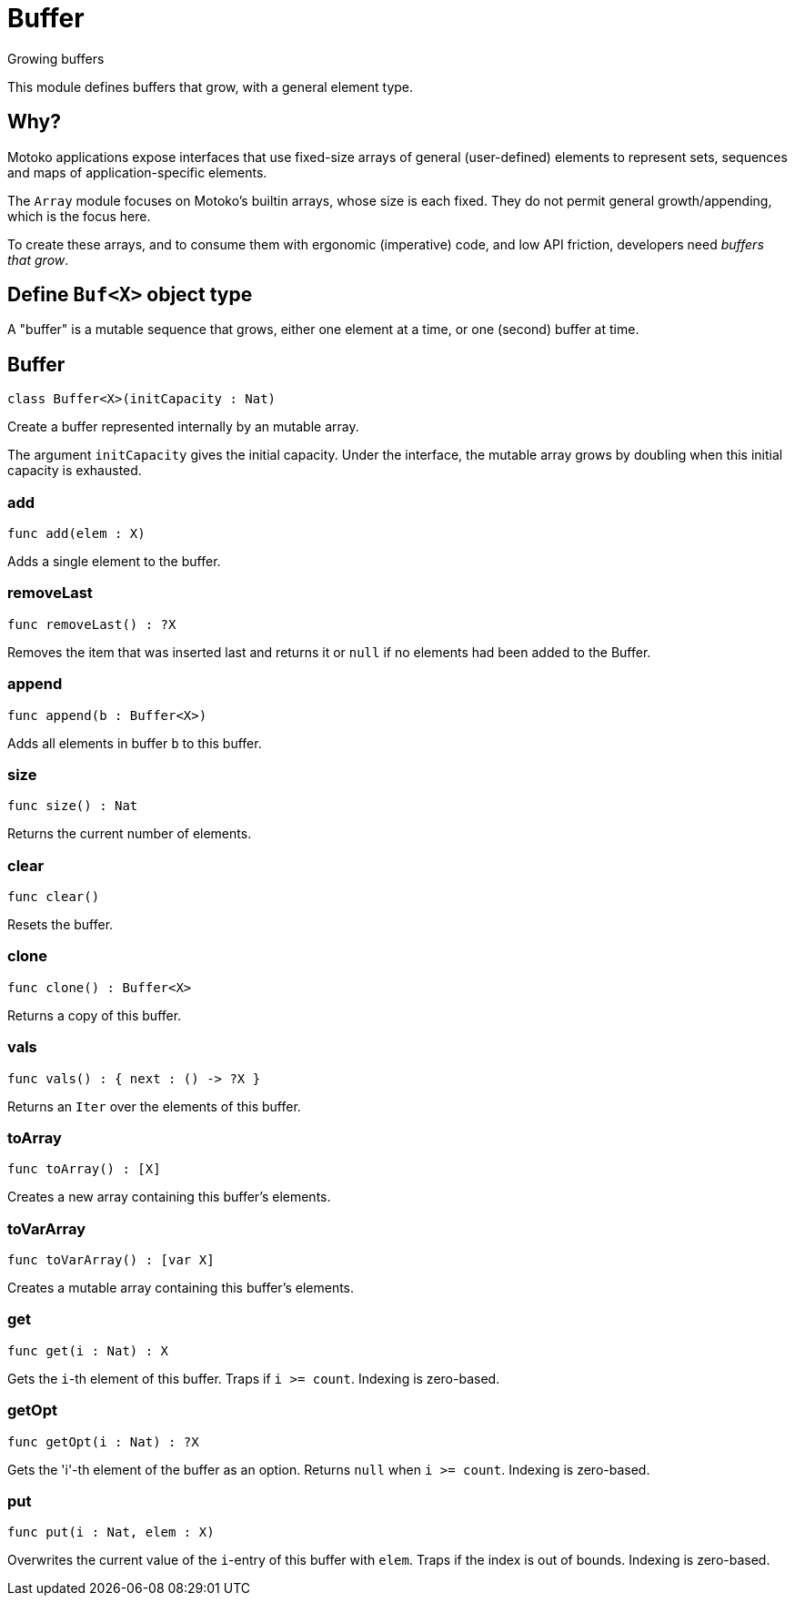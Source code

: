 [[module.Buffer]]
= Buffer

Growing buffers

This module defines buffers that grow, with a general element type.

## Why?

Motoko applications expose interfaces that use fixed-size arrays of
general (user-defined) elements to represent sets, sequences and maps
of application-specific elements.

The `Array` module focuses on Motoko's builtin arrays, whose size is
each fixed.  They do not permit general growth/appending, which is the
focus here.

To create these arrays, and to consume them with ergonomic (imperative) code, and
low API friction, developers need _buffers that grow_.

## Define `Buf<X>` object type

A "buffer" is a mutable sequence that grows, either one element at a
time, or one (second) buffer at time.

[[class.Buffer]]
== Buffer

[source.no-repl,motoko]
----
class Buffer<X>(initCapacity : Nat)
----

Create a buffer represented internally by an mutable array.

The argument `initCapacity` gives the initial capacity.  Under the
interface, the mutable array grows by doubling when this initial
capacity is exhausted.



[[value.add]]
=== add

[source.no-repl,motoko]
----
func add(elem : X)
----

Adds a single element to the buffer.

[[value.removeLast]]
=== removeLast

[source.no-repl,motoko]
----
func removeLast() : ?X
----

Removes the item that was inserted last and returns it or `null` if no
elements had been added to the Buffer.

[[value.append]]
=== append

[source.no-repl,motoko]
----
func append(b : Buffer<X>)
----

Adds all elements in buffer `b` to this buffer.

[[value.size]]
=== size

[source.no-repl,motoko]
----
func size() : Nat
----

Returns the current number of elements.

[[value.clear]]
=== clear

[source.no-repl,motoko]
----
func clear()
----

Resets the buffer.

[[value.clone]]
=== clone

[source.no-repl,motoko]
----
func clone() : Buffer<X>
----

Returns a copy of this buffer.

[[value.vals]]
=== vals

[source.no-repl,motoko]
----
func vals() : { next : () -> ?X }
----

Returns an `Iter` over the elements of this buffer.

[[value.toArray]]
=== toArray

[source.no-repl,motoko]
----
func toArray() : [X]
----

Creates a new array containing this buffer's elements.

[[value.toVarArray]]
=== toVarArray

[source.no-repl,motoko]
----
func toVarArray() : [var X]
----

Creates a mutable array containing this buffer's elements.

[[value.get]]
=== get

[source.no-repl,motoko]
----
func get(i : Nat) : X
----

Gets the `i`-th element of this buffer. Traps if  `i >= count`. Indexing is zero-based.

[[value.getOpt]]
=== getOpt

[source.no-repl,motoko]
----
func getOpt(i : Nat) : ?X
----

Gets the 'i'-th element of the buffer as an option. Returns `null` when `i >= count`. Indexing is zero-based.

[[value.put]]
=== put

[source.no-repl,motoko]
----
func put(i : Nat, elem : X)
----

Overwrites the current value of the `i`-entry of  this buffer with `elem`. Traps if the
index is out of bounds. Indexing is zero-based.

